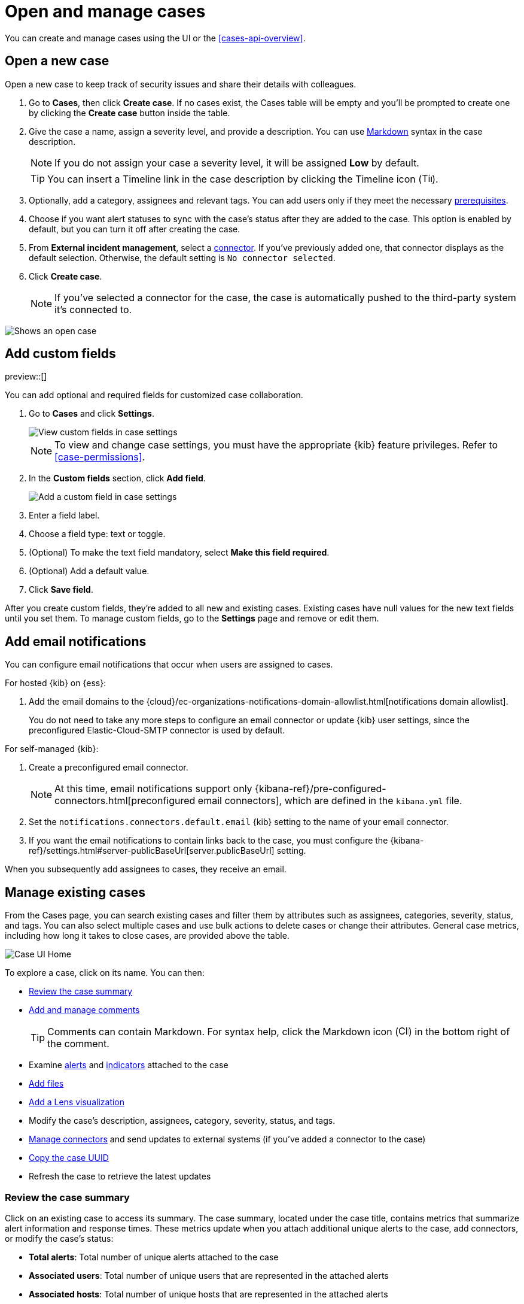 [[cases-open-manage]]
= Open and manage cases
:frontmatter-description: Create a case in {elastic-sec}, configure email notifications, and add files and visualizations.
:frontmatter-tags-products: [security]
:frontmatter-tags-content-type: [how-to] 
:frontmatter-tags-user-goals: [analyze]

You can create and manage cases using the UI or the <<cases-api-overview>>.

[float]
[[cases-ui-open]]
== Open a new case

Open a new case to keep track of security issues and share their details with
colleagues.

. Go to *Cases*, then click *Create case*. If no cases exist, the Cases table will be empty and you'll be prompted to create one by clicking the *Create case* button inside the table.
. Give the case a name, assign a severity level, and provide a description. You can use
https://www.markdownguide.org/cheat-sheet[Markdown] syntax in the case description.
+
NOTE: If you do not assign your case a severity level, it will be assigned *Low* by default.

+
TIP: You can insert a Timeline link in the case description by clicking the Timeline icon (image:images/add-timeline-button.png[Timeline icon,17,17]).

. Optionally, add a category, assignees and relevant tags. You can add users only if they
meet the necessary <<case-permissions,prerequisites>>.

. Choose if you want alert statuses to sync with the case's status after they are added to the case. This option is enabled by default, but you can turn it off after creating the case.
. From *External incident management*, select a <<cases-ui-integrations,connector>>. If you've previously added one, that connector displays as the default selection. Otherwise, the default setting is `No connector selected`.
. Click *Create case*.
+
NOTE: If you've selected a connector for the case, the case is automatically pushed to the third-party system it's connected to.


[role="screenshot"]
image::images/cases-ui-open.png[Shows an open case]
// NOTE: This is an autogenerated screenshot. Do not edit it directly.

[float]
[[cases-ui-custom-fields]]
== Add custom fields

preview::[]

You can add optional and required fields for customized case collaboration.

. Go to *Cases* and click *Settings*.
+
--
[role="screenshot"]
image::images/cases-custom-field-settings.png[View custom fields in case settings]
// NOTE: This is an autogenerated screenshot. Do not edit it directly.

NOTE: To view and change case settings, you must have the appropriate {kib} feature privileges. Refer to <<case-permissions>>.
--

. In the *Custom fields* section, click *Add field*.
+
--
[role="screenshot"]
image::images/cases-add-custom-field.png[Add a custom field in case settings]
// NOTE: This is an autogenerated screenshot. Do not edit it directly.
--

. Enter a field label.

. Choose a field type: text or toggle.

. (Optional) To make the text field mandatory, select *Make this field required*.

. (Optional) Add a default value.

. Click *Save field*.

After you create custom fields, they're added to all new and existing cases.
Existing cases have null values for the new text fields until you set them.
To manage custom fields, go to the *Settings* page and remove or edit them.

[float]
[[cases-ui-notifications]]
== Add email notifications

You can configure email notifications that occur when users are assigned to
cases.

For hosted {kib} on {ess}:

. Add the email domains to the {cloud}/ec-organizations-notifications-domain-allowlist.html[notifications domain allowlist].
+
--
You do not need to take any more steps to configure an email connector or update
{kib} user settings, since the preconfigured Elastic-Cloud-SMTP connector is
used by default.
--

For self-managed {kib}:

. Create a preconfigured email connector.
+
--
NOTE: At this time, email notifications support only {kibana-ref}/pre-configured-connectors.html[preconfigured email connectors],
which are defined in the `kibana.yml` file.
--
. Set the `notifications.connectors.default.email` {kib} setting to the name of
your email connector.
. If you want the email notifications to contain links back to the case, you
must configure the {kibana-ref}/settings.html#server-publicBaseUrl[server.publicBaseUrl] setting.

When you subsequently add assignees to cases, they receive an email.

[float]
[[cases-ui-manage]]
== Manage existing cases

From the Cases page, you can search existing cases and filter them by attributes
such as assignees, categories, severity, status, and tags. You can also select multiple
cases and use bulk actions to delete cases or change their attributes. General
case metrics, including how long it takes to close cases, are provided above the
table.

[role="screenshot"]
image::images/cases-home-page.png[Case UI Home]
// NOTE: This is an autogenerated screenshot. Do not edit it directly.

To explore a case, click on its name. You can then:

* <<cases-summary>>
* <<cases-manage-comments, Add and manage comments>>
+
TIP: Comments can contain Markdown. For syntax help, click the Markdown icon (image:images/markdown-icon.png[Click markdown icon,17,17]) in the bottom right of the comment.

* Examine <<cases-examine-alerts,alerts>> and <<review-indicator-in-case,indicators>> attached to the case
* <<cases-add-files>>
* <<cases-lens-visualization>>
* Modify the case's description, assignees, category, severity, status, and tags. 
* <<cases-ui-integrations,Manage connectors>> and send updates to external systems (if you've added a connector to the case)
* <<cases-copy-case-uuid>>
* Refresh the case to retrieve the latest updates

[float]
[[cases-summary]]
=== Review the case summary

Click on an existing case to access its summary. The case summary, located under the case title, contains metrics that summarize alert information and response times. These metrics update when you attach additional unique alerts to the case, add connectors, or modify the case's status:

* **Total alerts**: Total number of unique alerts attached to the case
* **Associated users**: Total number of unique users that are represented in the attached alerts
* **Associated hosts**: Total number of unique hosts that are represented in the attached alerts
* **Total connectors**: Total number of connectors that have been added to the case
* **Case created**: Date and time that the case was created
* **Open duration**: Time elapsed since the case was created
* **In progress duration**: How long the case has been in the `In progress` state
* **Duration from creation to close**: Time elapsed from when the case was created to when it was closed

[role="screenshot"]
image::images/cases-summary.png[Shows you a summary of the case]

[float]
[[cases-manage-comments]]
=== Manage case comments
To edit, delete, or quote a comment, select the appropriate option from the *More actions* menu (*…​*).

[role="screenshot"]
image::images/cases-manage-comments.png[Shows you a summary of the case]

[float]
[[cases-examine-alerts]]
=== Examine alerts attached to a case

To explore the alerts attached to a case, click the *Alerts* tab. In the table, alerts are organized from oldest to newest. To <<view-alert-details, view alert details>>, click the *View details* button.

[role="screenshot"]
image::images/cases-alert-tab.png[Shows you the Alerts tab]

[float]
[[cases-add-files]]
=== Add files

To upload files to a case, click the *Files* tab:

[role="screenshot"]
image::images/cases-files.png[A list of files attached to a case]
// NOTE: This is an autogenerated screenshot. Do not edit it directly.

You can set file types and sizes by configuring your {kibana-ref}/cases-settings.html[{kib} case settings].

To download or delete the file, or copy the file hash to your clipboard, open the **Actions** menu (**…**).
The available hash functions are MD5, SHA-1, and SHA-256.

When you add a file, a comment is added to the case activity log.
To view an image, click its name in the activity or file list.

[float]
[[cases-lens-visualization]]
=== Add a Lens visualization

beta[]

Add a Lens visualization to your case to portray event and alert data through charts and graphs.

[role="screenshot"]
image::images/add-vis-to-case.gif[Shows how to add a visualization to a case]

To add a Lens visualization to a comment within your case:

. Click the *Visualization* button. The **Add visualization** dialog appears.
. Select an existing visualization from your Visualize Library or create a new visualization.

+

IMPORTANT: Set an absolute time range for your visualization. This ensures your visualization doesn't change over time after you save it to your case, and provides important context for others managing the case.

+
. Save the visualization to your Visualize Library by clicking the *Save to library* button (optional).
.. Enter a title and description for the visualization.
.. Choose if you want to keep the *Update panel on Security* activated. This option is activated by default and automatically adds the visualization to your Visualize Library.
. After you've finished creating your visualization, click *Save and return* to go back to your case.
. Click *Preview* to show how the visualization will appear in the case comment.
. Click *Add Comment* to add the visualization to your case.

Alternatively, while viewing a <<dashboards-overview,dashboard>> you can open a panel's menu then click *More actions (…​) -> Add to existing case* or *More actions (…​) -> Add to new case*.

After a visualization has been added to a case, you can modify or interact with it by clicking the *Open Visualization* option in the case's comment menu.

[role="screenshot"]
image::images/cases-open-vis.png[Shows where the Open Visualization option is]

[float]
[[cases-copy-case-uuid]]
=== Copy the case UUID

Each case has a universally unique identifier (UUID) that you can copy and share. To copy a case's UUID to a clipboard, go to the Cases page and select *Actions* -> *Copy Case ID* for the case you want to share. Alternatively, go to a case's details page, then from the *More actions* menu (…​), select *Copy Case ID*.

[role="screenshot"]
image::images/cases-copy-case-id.png[Copy Case ID option in More actions menu 40%,40%]

[float]
[[cases-export-import]]
== Export and import cases

Cases can be <<cases-export, exported>> and <<cases-import, imported>> as saved objects using the {kib} {kibana-ref}/managing-saved-objects.html[Saved Objects] UI.

IMPORTANT: Before importing Lens visualizations, Timelines, or alerts into a space, ensure their data is present. Without it, they won't work after being imported.

[float]
[[cases-export]]
=== Export a case
Use the *Export* option to move cases between different Kibana instances. When you export a case, the following data is exported to a newline-delimited JSON (`.ndjson`) file:

* Case details
* User actions
* Text string comments
* Case alerts
* Lens visualizations (exported as JSON blobs).

[NOTE]
======
The following attachments are _not_ exported:

* **Case files**: Case files are not exported. However, they are accessible in *{stack-manage-app} > Files* to download and re-add.
* **Alerts**: Alerts attached to cases are not exported. You must re-add them after importing cases.
======

To export a case:

. Open the main menu, go to *Stack Management -> {kib}*, then select the *Saved Objects* tab.
. Search for the case by choosing a saved object type or entering the case title in the search bar.
. Select one or more cases, then click the *Export* button.
. Click *Export*. A confirmation message that your file is downloading displays.

+
TIP: Keep the *Include related objects* option enabled to ensure connectors are exported too.

[role="screenshot"]
image::images/cases-export-button.png[Shows the export saved objects workflow]

[float]
[[cases-import]]
=== Import a case

To import a case:

. Open the main menu, go to *Stack Management -> {kib}*, then select the *Saved Objects* tab.
. Click *Import*.
. Select the NDJSON file containing the exported case and configure the import options.
. Click *Import*.
. Review the import log and click *Done*.
+
[IMPORTANT]
=========================

Be mindful of the following:

* If the imported case had connectors attached to it, you'll be prompted to re-authenticate the connectors. To do so, click *Go to connectors* on the *Import saved objects* flyout and complete the necessary steps.
Alternatively, open the main menu, then go to *{stack-manage-app} -> {connectors-ui}* to access connectors.
* If the imported case had attached alerts, verify that the alerts' source documents exist in the environment. Case features that interact with alerts (such as the Alert details flyout and rule details page) rely on the alerts' source documents to function.

=========================
+
